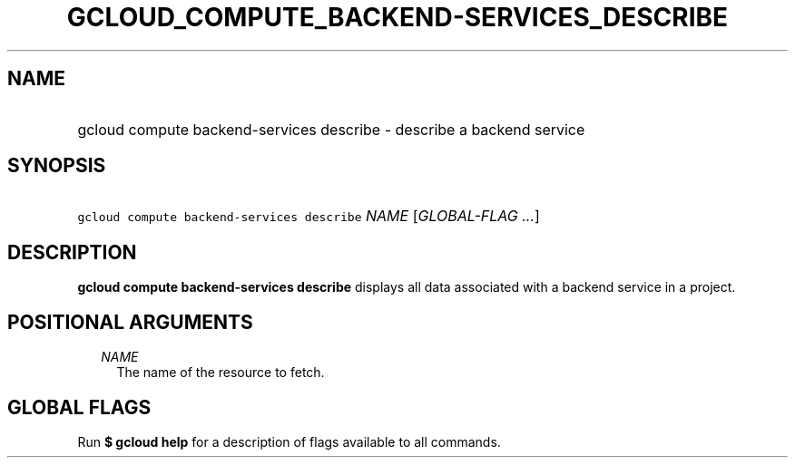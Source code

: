 
.TH "GCLOUD_COMPUTE_BACKEND\-SERVICES_DESCRIBE" 1



.SH "NAME"
.HP
gcloud compute backend\-services describe \- describe a backend service



.SH "SYNOPSIS"
.HP
\f5gcloud compute backend\-services describe\fR \fINAME\fR [\fIGLOBAL\-FLAG\ ...\fR]



.SH "DESCRIPTION"

\fBgcloud compute backend\-services describe\fR displays all data associated
with a backend service in a project.



.SH "POSITIONAL ARGUMENTS"

.RS 2m
.TP 2m
\fINAME\fR
The name of the resource to fetch.


.RE
.sp

.SH "GLOBAL FLAGS"

Run \fB$ gcloud help\fR for a description of flags available to all commands.
